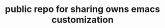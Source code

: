 #+title: public repo for sharing owns emacs customization
#+STARTUP: overview
#+CREATOR: fethi okyar
#+LANGUAGE: en;tr
#+OPTIONS: num:nil
#+ATTR_HTML: :style margin-left: auto; margin-right: auto;


